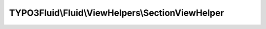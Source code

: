 -------------------------------------------------
TYPO3Fluid\\Fluid\\ViewHelpers\\SectionViewHelper
-------------------------------------------------

.. php:namespace: TYPO3Fluid\\Fluid\\ViewHelpers

.. php:class:: SectionViewHelper

    A ViewHelper to declare sections in templates for later use with e.g. the ``f:render`` ViewHelper.

    Examples
    ========

    Rendering sections
    ------------------

    ::

        <f:section name="someSection">This is a section. {foo}</f:section>
        <f:render section="someSection" arguments="{foo: someVariable}" />

    Output::

        the content of the section "someSection". The content of the variable {someVariable} will be available in the partial as {foo}

    Rendering recursive sections
    ----------------------------

    ::

        <f:section name="mySection">
           <ul>
                <f:for each="{myMenu}" as="menuItem">
                     <li>
                       {menuItem.text}
                       <f:if condition="{menuItem.subItems}">
                           <f:render section="mySection" arguments="{myMenu: menuItem.subItems}" />
                       </f:if>
                     </li>
                </f:for>
           </ul>
        </f:section>
        <f:render section="mySection" arguments="{myMenu: menu}" />

    Output::

        <ul>
            <li>menu1
                <ul>
                    <li>menu1a</li>
                    <li>menu1b</li>
                </ul>
            </li>
        [...]
        (depending on the value of {menu})

    .. php:attr:: escapeOutput

        protected boolean

    .. php:method:: initializeArguments()

        Initialize the arguments.

        :returns: void

    .. php:method:: postParseEvent(ViewHelperNode $node, $arguments, VariableProviderInterface $variableContainer)

        Save the associated ViewHelper node in a static public class variable.
        called directly after the ViewHelper was built.

        :type $node: ViewHelperNode
        :param $node:
        :type $arguments: TextNode[]
        :param $arguments:
        :type $variableContainer: VariableProviderInterface
        :param $variableContainer:
        :returns: void

    .. php:method:: render()

        Rendering directly returns all child nodes.

        :returns: string HTML String of all child nodes.
